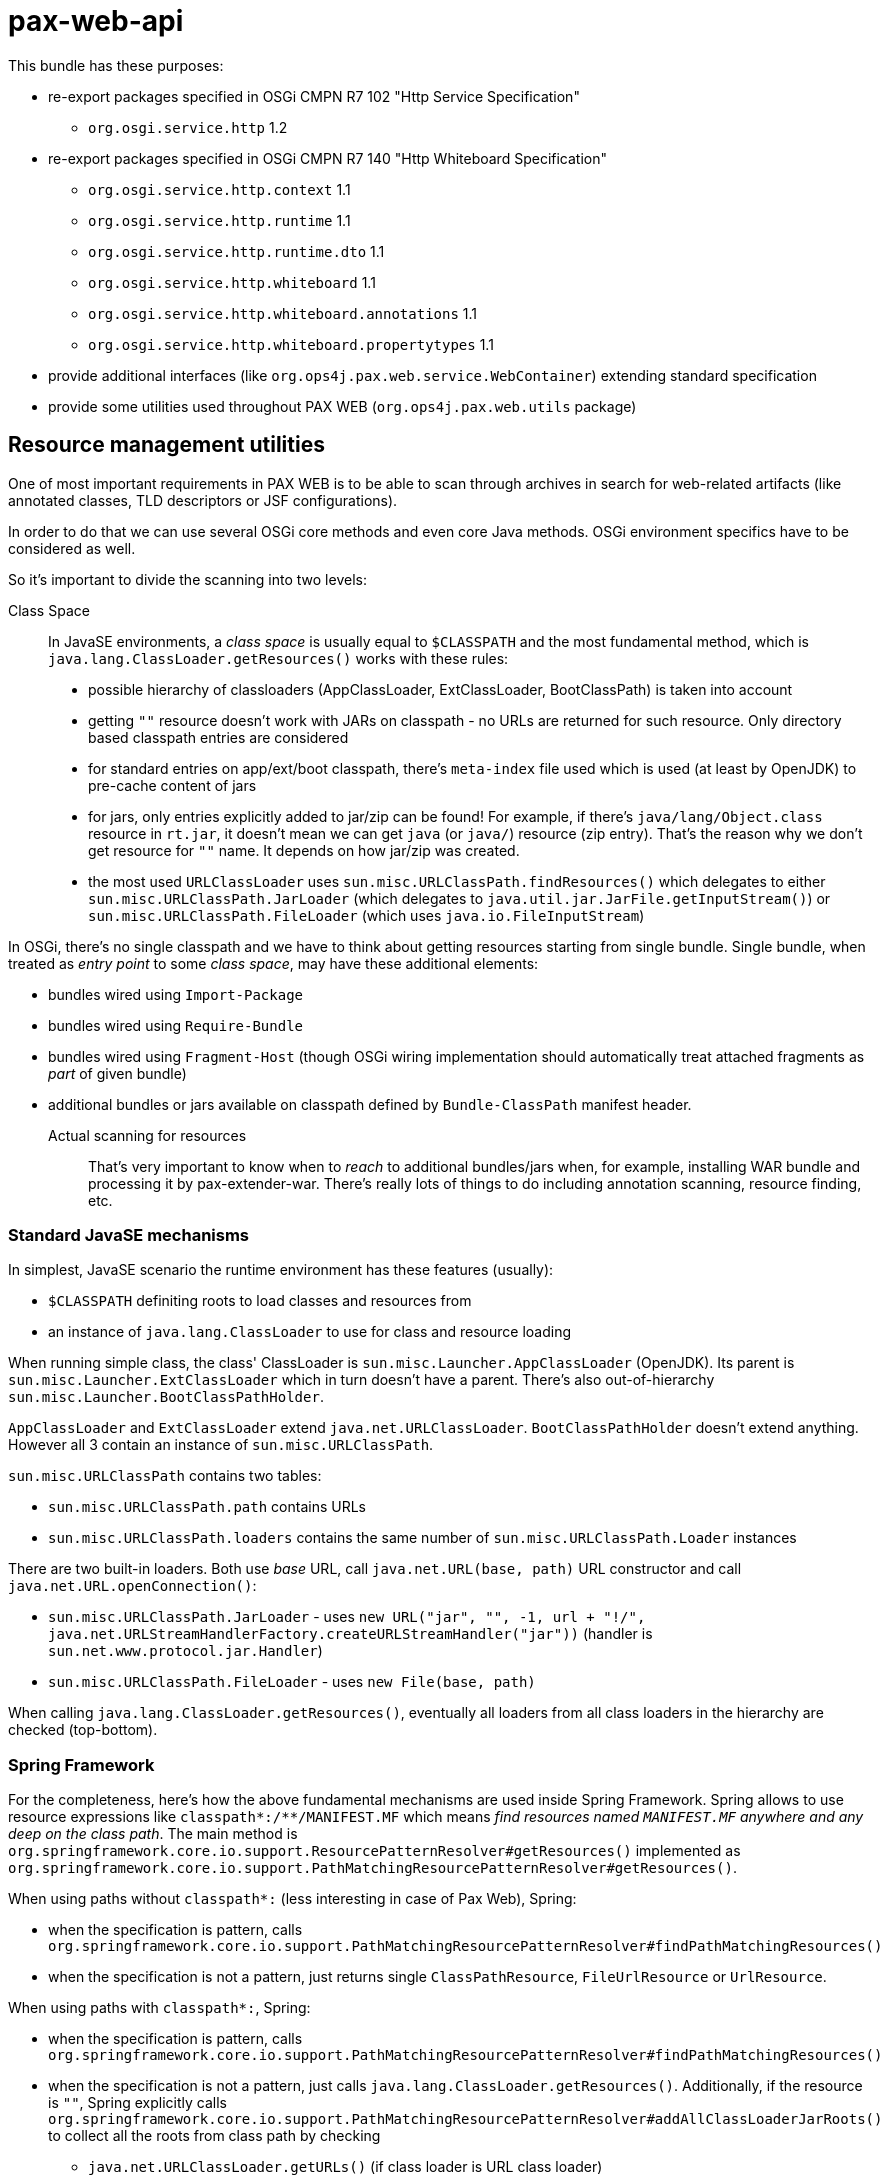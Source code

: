 = pax-web-api

This bundle has these purposes:

* re-export packages specified in OSGi CMPN R7 102 "Http Service Specification"
** `org.osgi.service.http` 1.2
* re-export packages specified in OSGi CMPN R7 140 "Http Whiteboard Specification"
** `org.osgi.service.http.context` 1.1
** `org.osgi.service.http.runtime` 1.1
** `org.osgi.service.http.runtime.dto` 1.1
** `org.osgi.service.http.whiteboard` 1.1
** `org.osgi.service.http.whiteboard.annotations` 1.1
** `org.osgi.service.http.whiteboard.propertytypes` 1.1
* provide additional interfaces (like `org.ops4j.pax.web.service.WebContainer`) extending standard specification
* provide some utilities used throughout PAX WEB (`org.ops4j.pax.web.utils` package)

== Resource management utilities

One of most important requirements in PAX WEB is to be able to scan through archives in search for web-related artifacts (like annotated classes, TLD descriptors or JSF configurations).

In order to do that we can use several OSGi core methods and even core Java methods. OSGi environment specifics have to be considered as well.

So it's important to divide the scanning into two levels:

Class Space::

In JavaSE environments, a _class space_ is usually equal to `$CLASSPATH` and the most fundamental method, which is `java.lang.ClassLoader.getResources()` works with these rules:

* possible hierarchy of classloaders (AppClassLoader, ExtClassLoader, BootClassPath) is taken into account
* getting `""` resource doesn't work with JARs on classpath - no URLs are returned for such resource. Only directory based classpath entries are considered
* for standard entries on app/ext/boot classpath, there's `meta-index` file used which is used (at least by OpenJDK) to pre-cache content of jars
* for jars, only entries explicitly added to jar/zip can be found! For example, if there's `java/lang/Object.class` resource in `rt.jar`, it doesn't mean we can get `java` (or `java/`) resource (zip entry). That's the reason why we don't get resource for `""` name. It depends on how jar/zip was created.
* the most used `URLClassLoader` uses `sun.misc.URLClassPath.findResources()` which delegates to either `sun.misc.URLClassPath.JarLoader` (which delegates to `java.util.jar.JarFile.getInputStream()`) or `sun.misc.URLClassPath.FileLoader` (which uses `java.io.FileInputStream`)

In OSGi, there's no single classpath and we have to think about getting resources starting from single bundle. Single bundle, when treated as _entry point_ to some _class space_, may have these additional elements:

* bundles wired using `Import-Package`
* bundles wired using `Require-Bundle`
* bundles wired using `Fragment-Host` (though OSGi wiring implementation should automatically treat attached fragments as _part_ of given bundle)
* additional bundles or jars available on classpath defined by `Bundle-ClassPath` manifest header.

Actual scanning for resources::

That's very important to know when to _reach_ to additional bundles/jars when, for example, installing WAR bundle and processing it by pax-extender-war. There's really lots of things to do including annotation scanning, resource finding, etc.

=== Standard JavaSE mechanisms

In simplest, JavaSE scenario the runtime environment has these features (usually):

* `$CLASSPATH` definiting roots to load classes and resources from
* an instance of `java.lang.ClassLoader` to use for class and resource loading

When running simple class, the class' ClassLoader is `sun.misc.Launcher.AppClassLoader` (OpenJDK). Its parent is `sun.misc.Launcher.ExtClassLoader` which in turn doesn't have a parent. There's also out-of-hierarchy `sun.misc.Launcher.BootClassPathHolder`.

`AppClassLoader` and `ExtClassLoader` extend `java.net.URLClassLoader`. `BootClassPathHolder` doesn't extend anything. However all 3 contain an instance of `sun.misc.URLClassPath`.

`sun.misc.URLClassPath` contains two tables:

* `sun.misc.URLClassPath.path` contains URLs
* `sun.misc.URLClassPath.loaders` contains the same number of `sun.misc.URLClassPath.Loader` instances

There are two built-in loaders. Both use _base_ URL, call `java.net.URL(base, path)` URL constructor and call `java.net.URL.openConnection()`:

* `sun.misc.URLClassPath.JarLoader` - uses `new URL("jar", "", -1, url + "!/", java.net.URLStreamHandlerFactory.createURLStreamHandler("jar"))` (handler is `sun.net.www.protocol.jar.Handler`)
* `sun.misc.URLClassPath.FileLoader` - uses `new File(base, path)`

When calling `java.lang.ClassLoader.getResources()`, eventually all loaders from all class loaders in the hierarchy are checked (top-bottom).

=== Spring Framework

For the completeness, here's how the above fundamental mechanisms are used inside Spring Framework. Spring allows to use resource expressions like `classpath*:/**/MANIFEST.MF` which means _find resources named `MANIFEST.MF` anywhere and any deep on the class path_. The main method is `org.springframework.core.io.support.ResourcePatternResolver#getResources()` implemented as `org.springframework.core.io.support.PathMatchingResourcePatternResolver#getResources()`.

When using paths without `classpath*:` (less interesting in case of Pax Web), Spring:

* when the specification is pattern, calls `org.springframework.core.io.support.PathMatchingResourcePatternResolver#findPathMatchingResources()`
* when the specification is not a pattern, just returns single `ClassPathResource`, `FileUrlResource` or `UrlResource`.

When using paths with `classpath*:`, Spring:

* when the specification is pattern, calls `org.springframework.core.io.support.PathMatchingResourcePatternResolver#findPathMatchingResources()`
* when the specification is not a pattern, just calls `java.lang.ClassLoader.getResources()`. Additionally, if the resource is `""`, Spring explicitly calls `org.springframework.core.io.support.PathMatchingResourcePatternResolver#addAllClassLoaderJarRoots()` to collect all the roots from class path by checking
** `java.net.URLClassLoader.getURLs()` (if class loader is URL class loader)
** `-Djava.class.path`

`PathMatchingResourcePatternResolver.findPathMatchingResources()` gets resource roots for the base path from the pattern. This again calls `PathMatchingResourcePatternResolver#getResources()`, but this time without a pattern. Then for each of the roots found, resources are searched using methods different for files, jars and `vfs:`.

Summarizing, Spring splits the parameter to `ResourcePatternResolver#getResources()` to get _base_ and _subpattern_ (if it's a pattern) and then iterates over the roots from class path.

=== OSGi

As mentioned before, in OSGi, there's no 1st level concept of class path. There are bundles and their contexts. So the equivalent of `java.lang.ClassLoader.getResources()` is `org.osgi.framework.Bundle.getResources()` which roughly emphasizes that the _starting point_ isn't the _class path_, but single bundle.

Methods involving class loader (this requiring resolved bundle):

* `Enumeration<URL> org.osgi.framework.Bundle.getResources()`
* `Collection<String> org.osgi.framework.wiring.BundleWiring.listResources()`
* `URL org.osgi.framework.Bundle.getResource()`

Methods that don't involve class loader:

* `Enumeration<URL> org.osgi.framework.Bundle.findEntries()`
* `List<URL> org.osgi.framework.wiring.BundleWiring.findEntries()`
* `Enumeration<String> org.osgi.framework.Bundle.getEntryPaths()`
* `URL org.osgi.framework.Bundle.getEntry()`

Additionally, these methods may be called on a class loader returned for `BundleWiring`:

* `Enumeration<URL> java.lang.ClassLoader.getResources()`
* `URL java.lang.ClassLoader.getResource()`

.Summary of resource related methods involving class loaders
|===
|Method |Description |Implementation details

|`Bundle.getResources()`
a|
* if the package of retrieved resource is on `Import-Package` list, wired bundles are checked and current bundle is *not* checked.
* otherwise:
** bundles wired using `Require-Bundle` are checked
** _local resources_ are checked which are roots from `Bundle-ClassPath` (e.g., embedded jars) *and* attached fragments
** only if still none found, bundles for `DynamicImport-Package` are checked
a|
* Felix:
** `org.apache.felix.framework.BundleWiringImpl.findResourcesByDelegation()` - called for bundle that's provider of imported package or a provider of _require bundle_ wire.
** `org.apache.felix.framework.BundleRevisionImpl.getResourcesLocal()` that checks `org.apache.felix.framework.BundleRevisionImpl.m_contentPath`
** `org.apache.felix.framework.cache.ContentDirectoryContent` for `WEB-INF/classes` on `Bundle-ClassPath`
** `org.apache.felix.framework.cache.JarContent` for `WEB-INF/lib/*.jar` on `Bundle-ClassPath` or for attached fragments.
* Equinox:
** `org.eclipse.osgi.internal.loader.BundleLoader.findResources()`
** `org.eclipse.osgi.internal.loader.BundleLoader.importedSources`
** `org.eclipse.osgi.internal.loader.BundleLoader.requiredSources`
** `org.eclipse.osgi.internal.loader.classpath.ClasspathManager.findLocalResources()`
** `org.eclipse.osgi.internal.loader.classpath.ClasspathManager.entries` contains roots from `Bundle-ClassPath`
** `org.eclipse.osgi.internal.loader.classpath.ClasspathManager.fragments` contains attached fragments

|`ClassLoader.getResources()`
|Just as `Bundle.getResources()`
|Calls `org.apache.felix.framework.BundleWiringImpl.findResourcesByDelegation()` internally.

|`BundleWiring.listResources()`
a|
* the returned object is `Collection<String>` containing unique names
* the duplicates are rejected, so even if multiple resources could be available via fragments or `Bundle-ClassPath`, we can't access them
* the returned names can be used as parameter to `ClassLoader.getResource()`, but again - without knowing which actual resource will be returned if multiple are available
* wires from `osgi.wiring.package` and `osgi.wiring.bundle` namespaces are checked
* for `Import-Package` wires (`osgi.wiring.package` namespace), only imported packages are checked
* for `Require-Bundle` wires (`osgi.wiring.bundle` namespace), all exported packages from the target bundle are checked. Additionally if the required bundle requires other bundles with `visibility:="reexport"`, those bundles' exported packages are checked as well.
* local resources are considered - in imported, required and current bundle
a|
* Felix:
** `java.util.TreeSet` is used as result of `listResources()`
** `org.apache.felix.framework.BundleWiringImpl.listResourcesInternal()` is called for imported, required and current bundle. For non-current bundle only relevant packages are considered when looking for the resource. Local resources are searched in `org.apache.felix.framework.BundleRevisionImpl.m_contentPath` (entries from `Bundle-ClassPath` and attached fragments).

|`Bundle.getResource()`
|Works like `Bundle.getResources()`. First imports are checked, then local resources, finally (if still not found), dynamic imports.
a|
* Felix:
** `org.apache.felix.framework.BundleWiringImpl.findClassOrResourceByDelegation()`
** `org.apache.felix.framework.BundleRevisionImpl.m_contentPath`

|`ClassLoader.getResource()`
|Same as `Bundle.getResources()` - uses wiring to get resources
a|
* Felix:
** `org.apache.felix.framework.BundleWiringImpl.findClassOrResourceByDelegation()`
** `org.apache.felix.framework.BundleRevisionImpl.m_contentPath`
|===

.Summary of resource related methods that don't involve class loaders
|===
|Method |Description |Implementation details

|`Bundle.findEntries()`
a|
* For any bundle, its revision and attached fragments' revisions are checked
* For a bundle with `Bundle-ClassPath`, the entries are *not* checked only main bundle content (which, in case of WAR bundles, may not be on class path).
a|
* Felix:
** `org.apache.felix.framework.Felix.findBundleEntries()`
** `org.apache.felix.framework.EntryFilterEnumeration(rev, includeFragments = true, path, pattern, recurse, isURLValues = true)`

|`Bundle.getEntryPaths()`
|Same as `Bundle.findEntries()` but different (no recursion, no URLs, `"*"` pattern) args for underlying enumeration.
a|
* Felix:
** `org.apache.felix.framework.Felix.getBundleEntryPaths()`
** `org.apache.felix.framework.EntryFilterEnumeration(rev, includeFragments = false, path, "*", recurse = false, isURLValues = false)`

|`BundleWiring.findEntries()`
|Same as `Bundle.findEntries()`
a|
* Felix:
** `org.apache.felix.framework.Felix.findBundleEntries()`

|`Bundle.getEntry()`
|Checks only bundles main content. No contents from `Bundle-ClassPath` and *no attached fragments*.
a|
* Felix:
** `org.apache.felix.framework.BundleRevisionImpl.m_content` used. No fragments, no `Bundle-ClassPath`
|===

=== (Geronimo) XBean

http://geronimo.apache.org/xbean/[Geronimo XBean] project provides some bundles with low-level utilities.

* `org.apache.xbean.osgi.bundle.util.BundleClassLoader` from `xbean-bundleutils` helps with `Bundle.getResource[s]()` when we want to get resources from wired bundles, when the provider doesn't export given package
* `org.apache.xbean.osgi.bundle.util.BundleResourceHelper` from `xbean-bundleutils` is used internally in `BundleClassLoader`
* `org.apache.xbean.osgi.bundle.util.BundleResourceFinder` from `xbean-bundleutils` scans `Bundle-ClassPath` and attached fragments
* `xbean-finder` contains utilities that use `xbean-bundleutils` to provide classes for finding different kinds of resources (e.g., classes assignable to some interface).

These helper bundles do not use _new_ BundleWiring API:

* `org.osgi.framework.wiring.BundleWiring.listResources()`
* `org.osgi.framework.wiring.BundleWiring.findEntries()`

== OSGi CMPN R7 140 Http Whiteboard Specification

Since OSGi CMPN R6, Http Whiteboard is an official specification and Pax Web (which had whiteboard for many years) has to do some adjustments.

=== Standard

CMPN R7 Http Whiteboard Specification allows registration (as OSGi services) of the following services:

* 140.4 Registering Servlets: `javax.servlet.Servlet` services
* 140.5 Registering Servlet Filters:
** `javax.servlet.Filter` services
** `org.osgi.service.http.whiteboard.Preprocessor` services handled before security processing
* 140.6 Registering Resources: any objects with `osgi.http.whiteboard.resource.pattern` and `osgi.http.whiteboard.resource.prefix` service properties. Actual service is irrelevant
* 140.7 Registering Listeners: services with these subinterfaces of `java.util.EventListener`:
** `javax.servlet.ServletContextListener`
** `javax.servlet.ServletContextAttributeListener`
** `javax.servlet.ServletRequestListener`
** `javax.servlet.ServletRequestAttributeListener`
** `javax.servlet.http.HttpSessionListener`
** `javax.servlet.http.HttpSessionAttributeListener`
** `javax.servlet.http.HttpSessionIdListener`

When registering the above servives, all additional and required information should be specified as OSGi service properties and/or Java annotations on the services. Annotations where specified only in R7 Whiteboard specification. Version R6 specified only service registration properties.

=== Pax Web Extender Whiteboard

`pax-web-extender-whiteboard` bundle sets up various `org.osgi.util.tracker.ServiceTracker` trackers to monitor web-related services being registered. In addition to the services specified by OSGi CMPN Whiteboard specification, Pax Web additionally tracks objects with interfaces from `org.ops4j.pax.web.service.whiteboard` packages, where both the _web elements_ (like servlets) *and* the configuration (like servlet mapping) can be specified directly in the registered objects (like `org.ops4j.pax.web.service.whiteboard.ServletMapping`).

This may be called _explicit whiteboard approach_ (where registration parameters are passed in type-safe manner).

=== Context

Java Servlet API specification defines `javax.servlet.ServletContext` interface which roughly means a distinguished namespace (with _context path_) where servlets, filters and other _web elements_ may be specified.

OSGi CMPN Http Service specification defines `org.osgi.service.http.HttpContext` interface that should _influence_ the `javax.servlet.ServletContext` associated with the servlets (and resources) being registered.

OSGi CMPN Whiteboard specification defines `org.osgi.service.http.context.ServletContextHelper` interface that plays the same role as the above `HttpContext`, but which is dedicated for Whiteboard specification.
This `ServletContextHelper` is explicitly associated with _context path_ (using `osgi.http.whiteboard.context.path` service registration property) - unlike `HttpContext` which doesn't have a _context path_.

OSGi CMPN HTTP Service specification (102.2 Registering servlets) mentions:

[quote]
----
[...]. Thus, Servlet objects registered with the same HttpContext object must also share the same ServletContext object.
----

Without actually specifying what _the same_ means. `felix.http` implements `org.osgi.service.http.HttpService.createDefaultHttpContext()` by returning _new_ instance of `org.apache.felix.http.base.internal.service.DefaultHttpContext` on each call...

OSGi CMPN Whiteboard specification (140.10 Integration with Http Service contexts) says:

[quote]
----
A Http Whiteboard service which should be registered with a Http Context from the Http Service can achieve this by targeting a ServletContextHelper with the registration property osgi.http.whiteboard.context.httpservice. The value for this property is not further specified.
----

Which means that the `ServletContextHelper` should be registered with `osgi.http.whiteboard.context.httpservice` property (and any value) and the whiteboard element should _select_ such context.

[source]
----
@HttpWhiteboardContextSelect("(osgi.http.whiteboard.context.httpservice=*)")
----

This is a bit confusing and there's no way targeting particular `HttpContext` from whiteboard element. The problem is that `HttpContext` interface doesn't include any hint about its identity. Pax Web introduces `org.ops4j.pax.web.service.WebContainerContext` interface with `getContextId()` method.

With whiteboard approach, a _context_ (`ServletContextHelper`) is *always* referenced by name, which means it has to be registered prior to registration of actual web element (e.g., servlet). This means that _global_ attributes of the context (like _context path_) are specfied using service registration properties.

With `HttpService.registerServlet(..., HttpContext)`, the _context_ is always passed together with the web element being registered, so there's fundamental problem when trying to implement _shared_ contexts:

Extended `HttpContext` (in Pax Web `org.ops4j.pax.web.service.WebContainerContext`) with added identity and kind of _shared_ flag could potentially be shared between bundles (bundle-scoped `HttpService` services), but in theory two invocations of `HttpService.registerServlet(..., WebContainerContext)` could pass a context with same name, but different implementation of methods like `handleSecurity()`.

To this end, special `ReferencedHttpContext` interface is provided. When using it in `HttpService.registerServlet()`, it is assumed that matching context was already created before.
